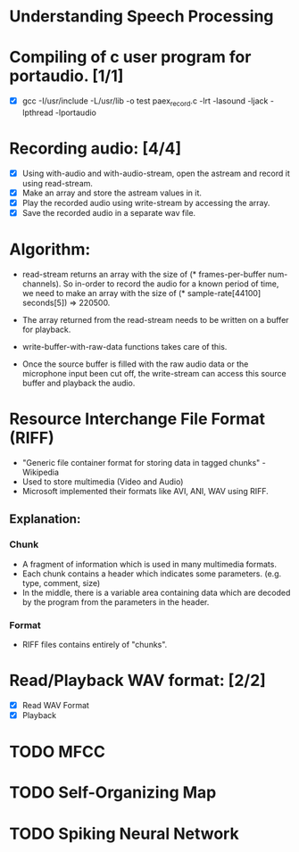 
* Understanding Speech Processing

* Compiling of c user program for portaudio. [1/1]
- [X] gcc -I/usr/include -L/usr/lib -o test paex_record.c -lrt -lasound -ljack -lpthread -lportaudio

* Recording audio: [4/4]
- [X] Using with-audio and with-audio-stream, open the astream and record it using  read-stream.
- [X] Make an array and store the astream values in it.
- [X] Play the recorded audio using write-stream by accessing the array.
- [X] Save the recorded audio in a separate wav file.

* Algorithm:
- read-stream returns an array with the size of (* frames-per-buffer num-channels).
  So in-order to record the audio for a known period of time, we need to make an
  array with the size of (* sample-rate[44100] seconds[5]) => 220500.

- The array returned from the read-stream needs to be written on a buffer for 
  playback. 

- write-buffer-with-raw-data functions takes care of this. 

- Once the source buffer is filled with the raw audio data or the microphone input 
  been cut off, the write-stream can access this source buffer and playback the
  audio.

* Resource Interchange File Format (RIFF)
- "Generic file container format for storing data in tagged chunks" - Wikipedia
- Used to store multimedia (Video and Audio)
- Microsoft implemented their formats like AVI, ANI, WAV using RIFF.

** Explanation:
*** Chunk
- A fragment of information which is used in many multimedia formats.
- Each chunk contains a header which indicates some parameters. (e.g. type, comment, size)
- In the middle, there is a variable area containing data which are decoded by the program
  from the parameters in the header.

*** Format
- RIFF files contains entirely of "chunks". 

* Read/Playback WAV format: [2/2] 
- [X] Read WAV Format
- [X] Playback 

* TODO MFCC

* TODO Self-Organizing Map

* TODO Spiking Neural Network
